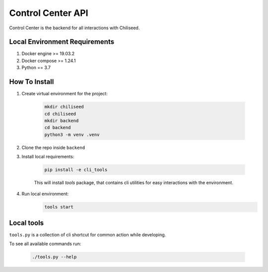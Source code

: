 ==================
Control Center API
==================

Control Center is the backend for all interactions with Chiliseed.

Local Environment Requirements
------------------------------

1. Docker engine >= 19.03.2
2. Docker compose >= 1.24.1
3. Python == 3.7


How To Install
--------------

1. Create virtual environment for the project:

    .. code-block:: bash

        mkdir chiliseed
        cd chiliseed
        mkdir backend
        cd backend
        python3 -m venv .venv

2. Clone the repo inside ``backend``
3. Install local requirements:

    .. code-block:: bash

        pip install -e cli_tools

    This will install `tools` package, that contains cli utilities for easy
    interactions with the environment.


4. Run local environment:
    .. code-block:: bash

        tools start


Local tools
-----------

``tools.py`` is a collection of cli shortcut for common action while developing.

To see all available commands run:

    .. code-block:: bash

        ./tools.py --help
